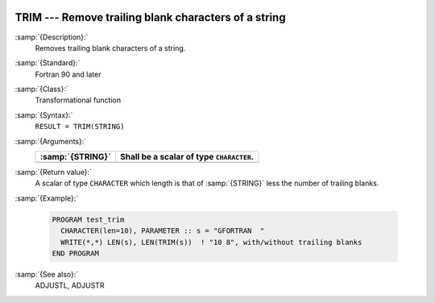  .. _trim:

TRIM --- Remove trailing blank characters of a string
*****************************************************

.. index:: TRIM

.. index:: string, remove trailing whitespace

:samp:`{Description}:`
  Removes trailing blank characters of a string.

:samp:`{Standard}:`
  Fortran 90 and later

:samp:`{Class}:`
  Transformational function

:samp:`{Syntax}:`
  ``RESULT = TRIM(STRING)``

:samp:`{Arguments}:`
  ================  ========================================
  :samp:`{STRING}`  Shall be a scalar of type ``CHARACTER``.
  ================  ========================================
  ================  ========================================

:samp:`{Return value}:`
  A scalar of type ``CHARACTER`` which length is that of :samp:`{STRING}`
  less the number of trailing blanks.

:samp:`{Example}:`

  .. code-block:: c++

    PROGRAM test_trim
      CHARACTER(len=10), PARAMETER :: s = "GFORTRAN  "
      WRITE(*,*) LEN(s), LEN(TRIM(s))  ! "10 8", with/without trailing blanks
    END PROGRAM

:samp:`{See also}:`
  ADJUSTL, 
  ADJUSTR

